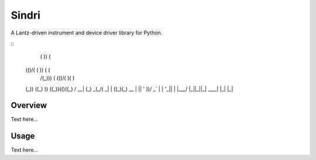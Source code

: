 ﻿Sindri
++++++

A Lantz-driven instrument and device driver library for Python.

::
     (                              
     )\ )             (             
    (()/( (           )\ )  (   (   
     /(_)))\   (     (()/(  )(  )\  
    (_)) ((_)  )\ )   ((_))(()\((_) 
    / __| (_) _(_/(   _| |  ((_)(_) 
    \__ \ | || ' \))/ _` | | '_|| | 
    |___/ |_||_||_| \__,_| |_|  |_| 

Overview
--------

Text here...

Usage
-----

Text here...
